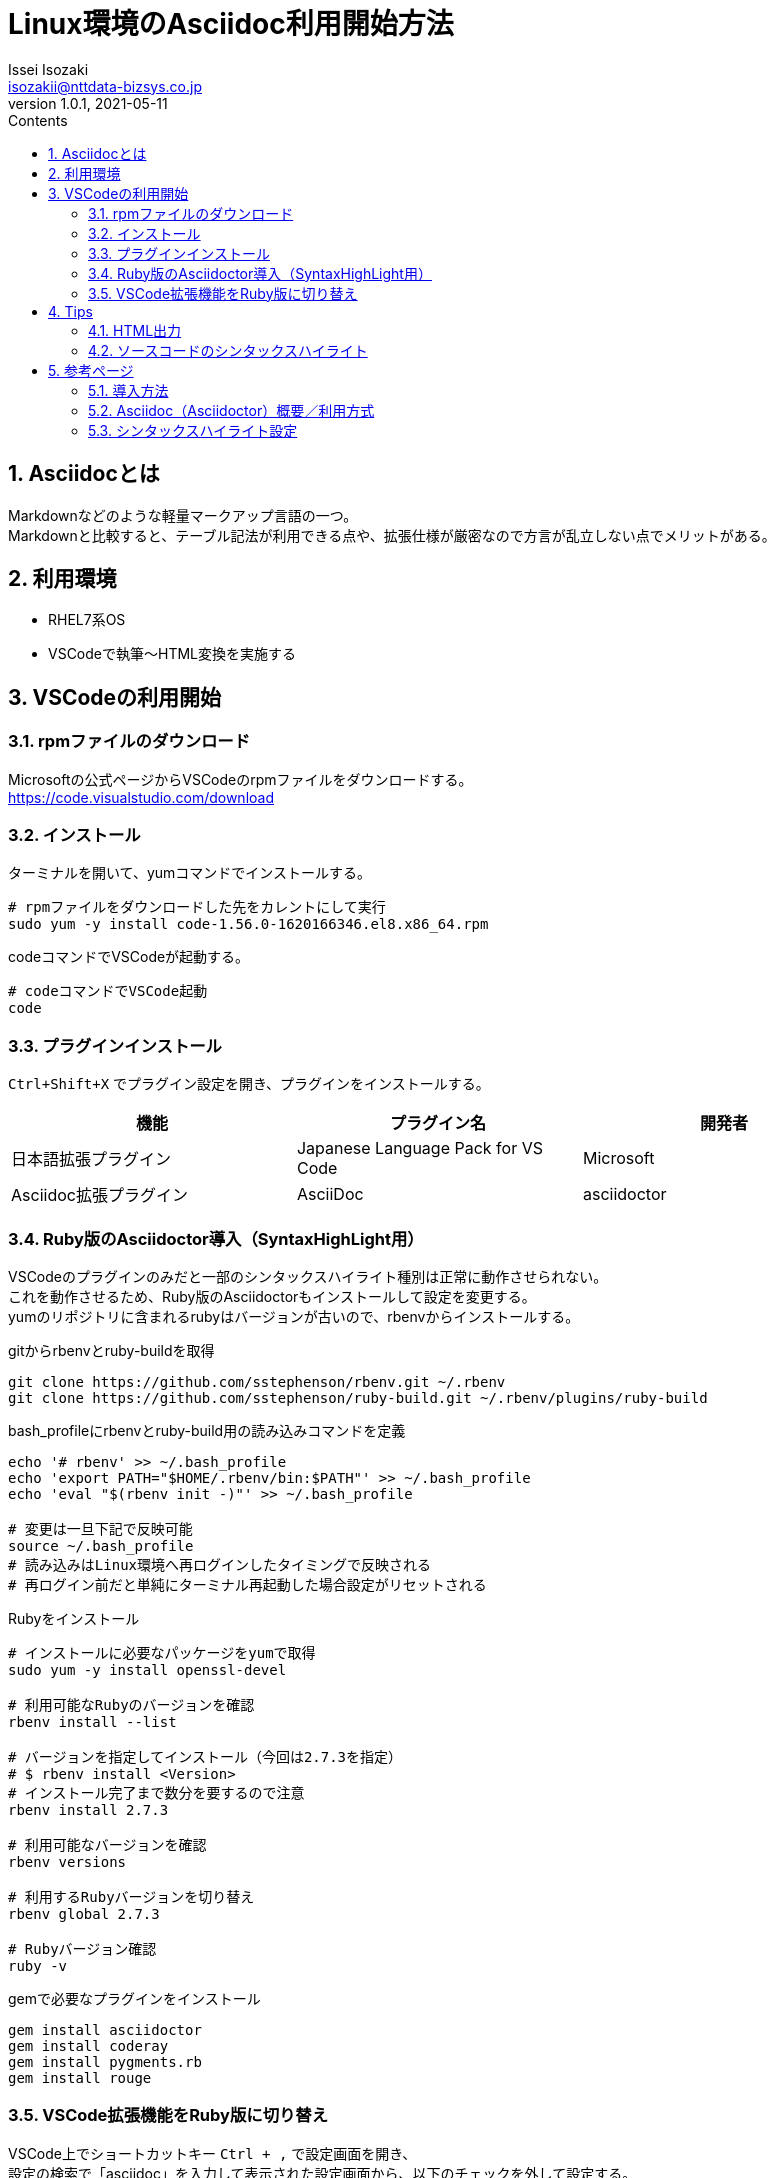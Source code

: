 = Linux環境のAsciidoc利用開始方法
Issei Isozaki <isozakii@nttdata-bizsys.co.jp>
v1.0.1, 2021-05-11
:source-highlighter: rouge
:rouge-style: thankful_eyes
:sectnums:
:sectnumlevels: 3
:toc-title: Contents
:toc: left
== Asciidocとは
[%hardbreaks]
Markdownなどのような軽量マークアップ言語の一つ。
Markdownと比較すると、テーブル記法が利用できる点や、拡張仕様が厳密なので方言が乱立しない点でメリットがある。

== 利用環境
- RHEL7系OS
- VSCodeで執筆〜HTML変換を実施する

== VSCodeの利用開始
=== rpmファイルのダウンロード
[%hardbreaks]
Microsoftの公式ページからVSCodeのrpmファイルをダウンロードする。
https://code.visualstudio.com/download

=== インストール
ターミナルを開いて、yumコマンドでインストールする。
[source,bash,***]
----
# rpmファイルをダウンロードした先をカレントにして実行
sudo yum -y install code-1.56.0-1620166346.el8.x86_64.rpm
----
codeコマンドでVSCodeが起動する。
[source,bash,***]
----
# codeコマンドでVSCode起動
code
----

=== プラグインインストール
`Ctrl+Shift+X` でプラグイン設定を開き、プラグインをインストールする。
[options="header"]
|=================================
|機能|プラグイン名      |開発者
|日本語拡張プラグイン       |Japanese Language Pack for VS Code    |Microsoft
|Asciidoc拡張プラグイン       |AsciiDoc    |asciidoctor
|=================================

=== Ruby版のAsciidoctor導入（SyntaxHighLight用）
[%hardbreaks]
VSCodeのプラグインのみだと一部のシンタックスハイライト種別は正常に動作させられない。
これを動作させるため、Ruby版のAsciidoctorもインストールして設定を変更する。
yumのリポジトリに含まれるrubyはバージョンが古いので、rbenvからインストールする。

.gitからrbenvとruby-buildを取得
[source,bash,***]
----
git clone https://github.com/sstephenson/rbenv.git ~/.rbenv
git clone https://github.com/sstephenson/ruby-build.git ~/.rbenv/plugins/ruby-build
----

.bash_profileにrbenvとruby-build用の読み込みコマンドを定義
[source,bash,***]
----
echo '# rbenv' >> ~/.bash_profile
echo 'export PATH="$HOME/.rbenv/bin:$PATH"' >> ~/.bash_profile
echo 'eval "$(rbenv init -)"' >> ~/.bash_profile

# 変更は一旦下記で反映可能
source ~/.bash_profile
# 読み込みはLinux環境へ再ログインしたタイミングで反映される
# 再ログイン前だと単純にターミナル再起動した場合設定がリセットされる
----

.Rubyをインストール
[source,bash,***]
----
# インストールに必要なパッケージをyumで取得
sudo yum -y install openssl-devel

# 利用可能なRubyのバージョンを確認
rbenv install --list

# バージョンを指定してインストール（今回は2.7.3を指定）
# $ rbenv install <Version>
# インストール完了まで数分を要するので注意
rbenv install 2.7.3

# 利用可能なバージョンを確認
rbenv versions

# 利用するRubyバージョンを切り替え
rbenv global 2.7.3

# Rubyバージョン確認
ruby -v
----

.gemで必要なプラグインをインストール
[source,bash,***]
----
gem install asciidoctor
gem install coderay
gem install pygments.rb
gem install rouge
----

=== VSCode拡張機能をRuby版に切り替え
[%hardbreaks]
VSCode上でショートカットキー `Ctrl + ,` で設定画面を開き、
設定の検索で「asciidoc」を入力して表示された設定画面から、以下のチェックを外して設定する。
----
Ascii Doc: Use_asciidoctor_js
□ Use asciidoctor js instead of the 'html_generator'
----

== Tips
=== HTML出力
VSCodeの `adoc` ファイル編集中に `Ctrl + Alt + S` でAsciidocがHTML出力される。

=== ソースコードのシンタックスハイライト
[%hardbreaks]
ドキュメントヘッダにsource-highlighterを指定して出力すると、コード指定部分がハイライトされる。
highlighterにはcoderay、highlightjs、prettify、pygments、rougeを指定可能。

[%hardbreaks]
VSCodeプラグインが利用するAsciidoctor.jsでは、highlight.jsとprettifyのみが有効。
それ以外のハイライト設定は前述のRuby版のインストール〜設定変更が必要であるように見受けられる。

使用可能なHighLighter情報の詳細は、<<_参考頁,参考ページ>>ののAsciidoctor User Manualを参照。

.記載例1(ドキュメントヘッダ)
----
= Linux環境のAsciidoc利用開始方法
:source-highlighter: rouge
:rouge-style: thankful_eyes
----
.記載例2(ソースコード部分)
-----
[source,java,***]
----
public class Test {
    /**
     * main
     */
    public static void main(String[] args) {
        // comment!
        System.out.println("Hello World!");
    }
}
----
-----
.表示例
[source,java,***]
----
public class Test {
    /**
     * main
     */
    public static void main(String[] args) {
        // comment!
        System.out.println("Hello World!");
    }
}
----

== 参考ページ
=== 導入方法
[%hardbreaks]
http://debugroom.github.io/doc/memo/work/asciidoc/install.html[ASCIIDocの導入とGitHubスライドページでの公開(debugroom.github.io)]
https://qiita.com/shiro01/items/fb93e91a8424e1c4a556[Windows10にAsciiDoc(Asciidoctor)を導入。VSCode使用。 - Qiita]
https://qiita.com/kusanoiskuzuno/items/c323446f2707f9950ebb[CentOS7.6にVisual Studio Code をインストール - Qiita]
https://qiita.com/NaokiIshimura/items/ff04b6eaa40b33c4bea8[CentOSにrbenv, Rubyをインストールする - Qiita]

=== Asciidoc（Asciidoctor）概要／利用方式
[%hardbreaks]
https://takumon.github.io/asciidoc-syntax-quick-reference-japanese-translation/[Asciidoctor 文法クイックリファレンス(日本語訳)]
https://qiita.com/xmeta/items/de667a8b8a0f982e123a[AsciiDoc入門 - Qiita]
https://qiita.com/asz2145/items/e6d71d79c91b85aa8cd7[ドキュメントヘッダーを設定する - Qiita]

=== シンタックスハイライト設定
[%hardbreaks]
http://www.seinan-gu.ac.jp/~shito/asciidoctor/html_chunk/chap46.html[Asciidoctor User Manual - Syntax Highlighting Source Code]
http://ytyaru.hatenablog.com/entry/2018/01/28/000000[AsciiDocのシンタックスハイライトまとめ - はてなブログ]
https://github.com/rouge-ruby/rouge/tree/master/lib/rouge/themes[rouge syntax-highlight-themes - Github]